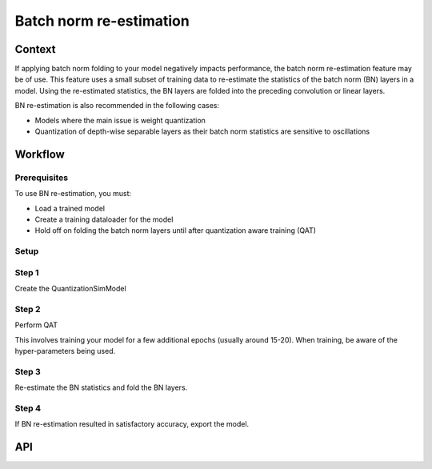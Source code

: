 .. _featureguide-bn:

########################
Batch norm re-estimation
########################

Context
=======
If applying batch norm folding to your model negatively impacts performance, the batch norm re-estimation feature may be of use. This feature uses a small subset of training data to re-estimate the statistics of the batch norm (BN) layers in a model. Using the re-estimated statistics, the BN layers are folded into the preceding convolution or linear layers. 

BN re-estimation is also recommended in the following cases:

- Models where the main issue is weight quantization
- Quantization of depth-wise separable layers as their batch norm statistics are sensitive to oscillations

Workflow
========

Prerequisites
-------------
To use BN re-estimation, you must:

- Load a trained model
- Create a training dataloader for the model
- Hold off on folding the batch norm layers until after quantization aware training (QAT)

Setup
-----

.. tab-set::
    :sync-group: platform

    .. tab-item:: PyTorch
        :sync: torch

        .. literalinclude:: ../snippets/torch/apply_bn.py
            :language: python
            :start-after: [setup]
            :end-before: [step_1]

    .. tab-item:: TensorFlow
        :sync: tf

        .. literalinclude:: ../snippets/tensorflow/apply_bn.py
            :language: python
            :start-after: # pylint: disable=missing-docstring
            :end-before: # End of set up

Step 1
------

Create the QuantizationSimModel 

.. tab-set::
    :sync-group: platform

    .. tab-item:: PyTorch
        :sync: torch

        When creating the QuantizationSimModel model, ensure that per channel quantization is enabled. Please update the config file if needed. 

        .. literalinclude:: ../snippets/torch/apply_bn.py
            :language: python
            :start-after: [step_1]
            :end-before: [step_2]

    .. tab-item:: TensorFlow
        :sync: tf

        .. literalinclude:: ../snippets/tensorflow/apply_bn.py
            :language: python
            :start-after: # Step 1
            :end-before: # End of step 1

Step 2
------

Perform QAT 

This involves training your model for a few additional epochs (usually around 15-20). When training, be aware of the hyper-parameters being used. 

.. tab-set::
    :sync-group: platform

    .. tab-item:: PyTorch
        :sync: torch

        .. literalinclude:: ../snippets/torch/apply_bn.py
            :language: python
            :start-after: [step_2]
            :end-before: [step_3]

    .. tab-item:: TensorFlow
        :sync: tf

        .. literalinclude:: ../snippets/tensorflow/apply_bn.py
            :language: python
            :start-after: # Step 2
            :end-before: # End of step 2

        **Output**
        ::

            Model accuracy before BN re-estimation: 0.0428

Step 3
------

Re-estimate the BN statistics and fold the BN layers. 

.. tab-set::
    :sync-group: platform

    .. tab-item:: PyTorch
        :sync: torch

        .. literalinclude:: ../snippets/torch/apply_bn.py
            :language: python
            :start-after: [step_3]
            :end-before: [step_4]

    .. tab-item:: TensorFlow
        :sync: tf

        .. literalinclude:: ../snippets/tensorflow/apply_bn.py
            :language: python
            :start-after: # Step 3
            :end-before: # End of step 3

        **Output**
        ::

            Model accuracy after BN re-estimation: 0.5876

Step 4
------

If BN re-estimation resulted in satisfactory accuracy, export the model.

.. tab-set::
    :sync-group: platform

    .. tab-item:: PyTorch
        :sync: torch

        .. literalinclude:: ../snippets/torch/apply_bn.py
            :language: python
            :start-after: [step_4]

    .. tab-item:: TensorFlow
        :sync: tf

        .. literalinclude:: ../snippets/tensorflow/apply_bn.py
            :language: python
            :start-after: # Step 4
            :end-before: # End of step 4

API
===
.. tab-set::
    :sync-group: platform

    .. tab-item:: PyTorch
        :sync: torch

        .. include:: ../apiref/torch/bn.rst
            :start-after: # start-after

    .. tab-item:: TensorFlow
        :sync: tf

        .. include:: ../apiref/tensorflow/bn.rst
            :start-after: # start-after

